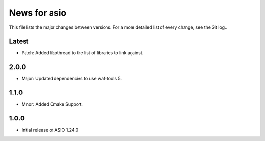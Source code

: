 News for asio
=============

This file lists the major changes between versions. For a more detailed list of
every change, see the Git log..

Latest
------
* Patch: Added libpthread to the list of libraries to link against.

2.0.0
-----
* Major: Updated dependencies to use waf-tools 5.

1.1.0
-----
* Minor: Added Cmake Support.

1.0.0
-----
* Initial release of ASIO 1.24.0
